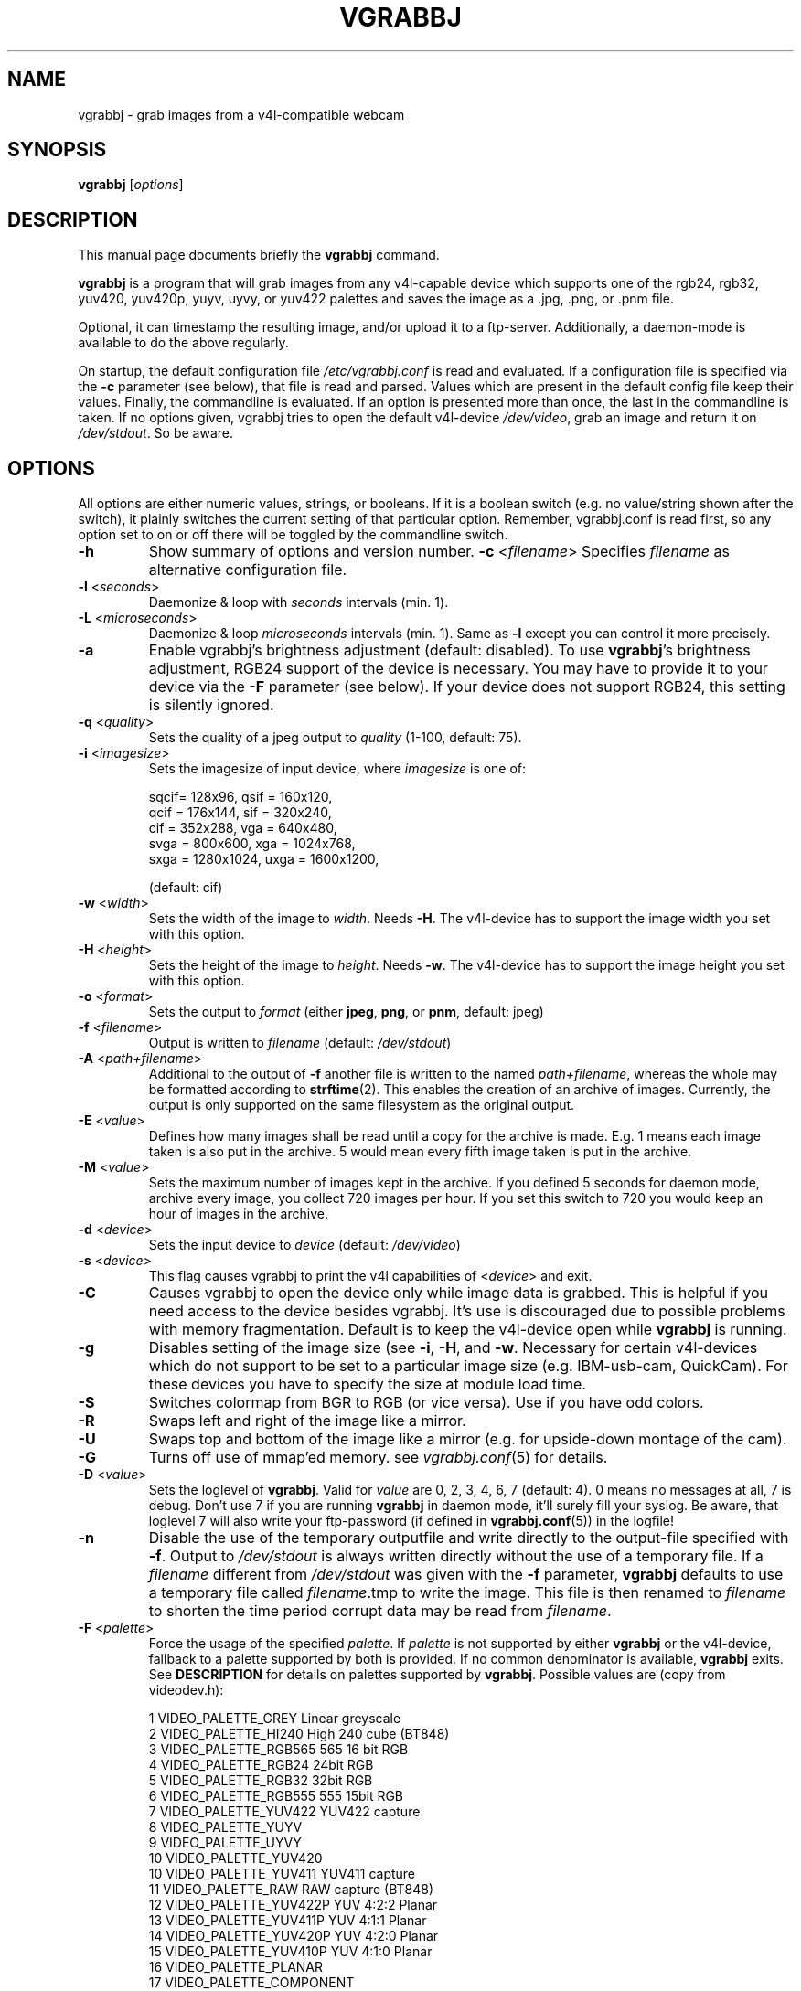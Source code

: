 .\"                                      Hey, EMACS: -*- nroff -*-
.\" First parameter, NAME, should be all caps
.\" Second parameter, SECTION, should be 1-8, maybe w/ subsection
.\" other parameters are allowed: see man(7), man(1)
.TH VGRABBJ 1 "February  24, 2002"
.\" Please adjust this date whenever revising the manpage.
.\"
.\" Some roff macros, for reference:
.\" .nh        disable hyphenation
.\" .hy        enable hyphenation
.\" .ad l      left justify
.\" .ad b      justify to both left and right margins
.\" .nf        disable filling
.\" .fi        enable filling
.\" .br        insert line break
.\" .sp <n>    insert n+1 empty lines
.\" for manpage-specific macros, see man(7)
.SH NAME
vgrabbj \- grab images from a v4l-compatible webcam
.SH SYNOPSIS
.B vgrabbj
.RI [ options ]
.br
.SH DESCRIPTION
This manual page documents briefly the
.B vgrabbj
command.
.PP
.\" TeX users may be more comfortable with the \fB<whatever>\fP and
.\" \fI<whatever>\fP escape sequences to invode bold face and italics, 
.\" respectively.
\fBvgrabbj\fP is a program that will grab images from any v4l-capable 
device which supports one of the rgb24, rgb32, yuv420, yuv420p, yuyv, 
uyvy, or yuv422 palettes and saves the image as a .jpg, .png, or .pnm file. 
.PP
Optional, it can timestamp the resulting image, and/or upload it to 
a ftp-server. Additionally, a daemon-mode is available to do the 
above regularly.
.PP
On startup, the default configuration file \fI/etc/vgrabbj.conf\fP is
read and evaluated. If a configuration file is specified via the
\fB-c\fP parameter (see below), that file is read and parsed. Values
which are present in the default config file keep their values.
Finally, the commandline is evaluated. If an option is presented 
more than once, the last in the commandline is taken.
If no options given, vgrabbj tries to open the default v4l-device
\fI/dev/video\fP, grab an image and return it on \fI/dev/stdout\fP.
So be aware.
.SH OPTIONS
.Sp
All options are either numeric values, strings, or booleans. If it
is a boolean switch (e.g. no value/string shown after the switch),
it plainly switches the current setting of that particular option. 
Remember, vgrabbj.conf is read first, so any option set to on or 
off there will be toggled by the commandline switch.
.TP
\fB\-h\fP
Show summary of options and version number.
\fB\-c\fP <\fIfilename\fP>
Specifies \fIfilename\fP as alternative configuration file.
.TP
\fB\-l\fP <\fIseconds\fP> 
Daemonize & loop with \fIseconds\fP intervals (min. 1).
.TP
\fB\-L\fP <\fImicroseconds\fP> 
Daemonize & loop \fImicroseconds\fP intervals (min. 1). Same as \fB\-l\fP
except you can control it more precisely.
.TP
\fB\-a\fP 
Enable vgrabbj's brightness adjustment (default: disabled). To use \fBvgrabbj\fP's
brightness adjustment, RGB24 support of the device is necessary. You may
have to provide it to your device via the \fB-F\fP parameter (see below).
If your device does not support RGB24, this setting is silently ignored.
.TP
\fB\-q\fP <\fIquality\fP> 
Sets the quality of a jpeg output to \fIquality\fP (1-100, default: 75).
.TP
\fB\-i\fP <\fIimagesize\fP>
Sets the imagesize of input device, where \fIimagesize\fP is one of: 
.IP
.nf
.ta 5 \w' sqcif = 128x96      '\u
 sqcif= 128x96,     qsif = 160x120, 
 qcif = 176x144,    sif  = 320x240, 
 cif  = 352x288,    vga  = 640x480, 
 svga = 800x600,    xga  = 1024x768, 
 sxga = 1280x1024,  uxga = 1600x1200, 
.fi
.IP
(default: cif)
.TP
\fB\-w\fP <\fIwidth\fP>
Sets the width of the image to \fIwidth\fP. Needs \fB\-H\fP.
The v4l-device has to support the image width you set with
this option.
.TP
\fB\-H\fP <\fIheight\fP>
Sets the height of the image to \fIheight\fP. Needs \fB\-w\fP.
The v4l-device has to support the image height you set with
this option.
.TP 
\fB\-o\fP <\fIformat\fP> 
Sets the output to \fIformat\fP (either \fBjpeg\fP, \fBpng\fP, or 
\fBpnm\fP, default: jpeg)
.TP
\fB\-f\fP <\fIfilename\fP>
Output is written to \fIfilename\fP (default: \fI/dev/stdout\fP)
.TP
\fB\-A\fP <\fIpath+filename\fP>
Additional to the output of \fB-f\fP another file is written to the
named \fIpath+filename\fP, whereas the whole may be formatted
according to \fBstrftime\fP(2). This enables the creation of an archive
of images. Currently, the output is only supported on the same
filesystem as the original output.
.TP
\fB\-E\fP <\fIvalue\fP>
Defines how many images shall be read until a copy for the archive
is made. E.g. 1 means each image taken is also put in the archive.
5 would mean every fifth image taken is put in the archive.
.TP
\fB\-M\fP <\fIvalue\fP>
Sets the maximum number of images kept in the archive. If you defined
5 seconds for daemon mode, archive every image, you collect 720 images
per hour. If you set this switch to 720 you would keep an hour of images
in the archive.
.TP
\fB\-d\fP <\fIdevice\fP> 
Sets the input device to \fIdevice\fP (default: \fI/dev/video\fP)
.TP
\fB\-s\fP <\fIdevice\fP>
This flag causes vgrabbj to print the v4l capabilities of <\fIdevice\fP>
and exit. 
.TP
\fB\-C\fP 
Causes vgrabbj to open the device only while image data is grabbed. 
This is helpful if you need access to the device besides vgrabbj. It's
use is discouraged due to possible problems with memory fragmentation.
Default is to keep the v4l-device open while \fBvgrabbj\fP is running.
.TP
\fB\-g\fP
Disables setting of the image size (see \fB\-i\fP, \fB\-H\fP, and 
\fB\-w\fP. Necessary for certain v4l-devices which do not support to be
set to a particular image size (e.g. IBM-usb-cam, QuickCam). For these
devices you have to specify the size at module load time.
.TP
\fB\-S\fP
Switches colormap from BGR to RGB (or vice versa). Use if you have odd
colors.
.TP
\fB\-R\fP
Swaps left and right of the image like a mirror.
.TP
\fB\-U\fP
Swaps top and bottom of the image like a mirror (e.g. for upside-down
montage of the cam).
.TP
\fB\-G\fP
Turns off use of mmap'ed memory. see \fIvgrabbj.conf\fP(5) for details.
.TP
\fB\-D\fP <\fIvalue\fP>
Sets the loglevel of \fBvgrabbj\fP. Valid for \fIvalue\fP are 0, 2, 3, 4, 6, 7
(default: 4). 0 means no messages at all, 7 is debug. Don't use 7 if
you are running \fBvgrabbj\fP in daemon mode, it'll surely fill your
syslog. Be aware, that loglevel 7 will also write your ftp-password
(if defined in \fBvgrabbj.conf\fP(5)) in the logfile!
.TP
\fB\-n\fP
Disable the use of the temporary outputfile and write directly to the
output-file specified with \fB-f\fP. Output to \fI/dev/stdout\fP is always
written directly without the use of a temporary file.
.Sp
If a \fIfilename\fP different from \fI/dev/stdout\fP was given with the \fB-f\fP
parameter, \fBvgrabbj\fP defaults to use a temporary file called \fIfilename\fP.tmp
to write the image. This file is then renamed to \fIfilename\fP to shorten the
time period corrupt data may be read from \fIfilename\fP.
.TP
\fB\-F\fP <\fIpalette\fP>
Force the usage of the specified \fIpalette\fP. If \fIpalette\fP is not
supported by either \fBvgrabbj\fP or the v4l-device, fallback to a palette supported
by both is provided. If no common denominator is available, \fBvgrabbj\fP exits. See
\fBDESCRIPTION\fP for details on palettes supported by \fBvgrabbj\fP. Possible values
are (copy from videodev.h):
.IP
.nf
.ta 5 \w' 2  VIDEO_PALETTE_HI240     High 240 cube (BT848) '\u
 1  VIDEO_PALETTE_GREY      Linear greyscale
 2  VIDEO_PALETTE_HI240     High 240 cube (BT848)
 3  VIDEO_PALETTE_RGB565    565 16 bit RGB
 4  VIDEO_PALETTE_RGB24     24bit RGB
 5  VIDEO_PALETTE_RGB32     32bit RGB
 6  VIDEO_PALETTE_RGB555    555 15bit RGB
 7  VIDEO_PALETTE_YUV422    YUV422 capture
 8  VIDEO_PALETTE_YUYV
 9  VIDEO_PALETTE_UYVY
 10 VIDEO_PALETTE_YUV420
 10 VIDEO_PALETTE_YUV411    YUV411 capture
 11 VIDEO_PALETTE_RAW       RAW capture (BT848)
 12 VIDEO_PALETTE_YUV422P   YUV 4:2:2 Planar
 13 VIDEO_PALETTE_YUV411P   YUV 4:1:1 Planar
 14 VIDEO_PALETTE_YUV420P   YUV 4:2:0 Planar
 15 VIDEO_PALETTE_YUV410P   YUV 4:1:0 Planar
 16 VIDEO_PALETTE_PLANAR
 17 VIDEO_PALETTE_COMPONENT
.fi
.IP
(no default, depends on v4l-device)
.TP
\fB\-z\fP <\fIvalue\fP>
\fIvalue\fP images are grabbed and immediately discarded. Only the
last image is written to the output. This might be helpful if your v4l-device
needs to take a couple of images to auto-adjust to the current light.
.TP
\fB\-X\fP
Does not fork daemon process and keeps vgrabbj in daemon mode in foreground,
attached to the terminal. Useful for debugging purpose. Not available in
config file.
.SH HARDWARE CONTROL OPTIONS
.Sp
With the following options you can control the hardware settings of your
cam - if it is supported by your cam. Be aware that these options might
break your hardware, as there is no check on what values are available,
allowed, and supported by your hardware.
.TP
\fB\-W\fP <\fIvalue\fP>
Whiteness definition.
.TP
\fB\-r\fP <\fIvalue\fP>
Color definition.
.TP
\fB\-x\fP <\fIvalue\fP>
Contrast definition.
.TP
\fB\-b\fP <\fIvalue\fP>
Brightness definition.
.TP
\fB\-u\fP <\fIvalue\fP>
Hue definition.
.SH TIMESTAMP OPTIONS
.Sp
The following options are available only if \fBvgrabbj\fP was compiled with
the freetype library available. If you set any one of these options on the
commandline timestamp will be enabled with default values for all other
options.
.TP
\fB\-e\fP
Switches timestamp to be used or not. Default is off, but may be overriden
by config-file, so just try to enable this switch if there is no timestamp
in the resulting image.
.TP
\fB\-t\fP <\fIfilename\fP> 
The TrueType font to be used for the timestamp
(default \fI/usr/X11R6/lib/X11/fonts/TrueType/Arialn.ttf\fP)
.TP
\fB\-T\fP <\fIsize\fP>
Set the fontsize to \fIsize\fP for timestamp (3-100, default: 12).
.TP
\fB\-p\fP "<\fIformat-str\fP>"
Defines the timestamp. \fIformat-str\fP can be plain text or any
strftime format and has to be enclosed with '""' (default: "%a, %e.
%B %Y \- %T" \- see \fBstrftime\fP(3) for details)
.TP
\fB\-P\fP <\fIvalue\fP>
Alignment of the timestamp in the image. Possible 
\fIvalue\fP:
.IP
.nf
.ta \w' 0 = upper left,    '\u
0 = upper left,    1 = upper right,
2 = lower left,    3 = lower right,
4 = upper center,  5 = lower center
.fi
.IP
(default: 1).
.TP
\fB\-m\fP <\fIvalue\fP>
Defines the blend between font background and image (1-100, default: 60).
.TP
\fB\-B\fP <\fIvalue\fP>
\fIvalue\fP pixels will be used as border around the timestamp string (1-255,
default: 2).
.SH FTP OPTIONS
.P
There are no options for ftp-upload on the command line. This is due to the need
to provide a password which would be visible via the \fBps\fP(1) command. See
\fBvgrabbj.conf\fP for details on how to set-up the ftp-upload option.
Additionally, vgrabbj has to be compiled with libftp support.
.SH BUGS
.P
%F in the archive time-string (year with century) causes memory corruption at a
pentium-machine running vgrabbj (not validated). No further bugs are known at this time.
.SH SEE ALSO
\fBvgrabbj.conf\fP(4), \fBstrftime\fP(3), \fBps\fP(1)
.SH AUTHOR
This manual page was originally written by Michael Janssen 
<janssen@cns.uni.edu>, for the Debian GNU/Linux system and enhanced by 
Jens Gecius <devel@gecius.de>.
